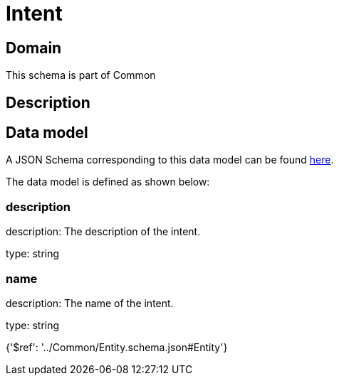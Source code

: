 = Intent

[#domain]
== Domain

This schema is part of Common

[#description]
== Description




[#data_model]
== Data model

A JSON Schema corresponding to this data model can be found https://tmforum.org[here].

The data model is defined as shown below:


=== description
description: The description of the intent.

type: string


=== name
description: The name of the intent.

type: string


{&#x27;$ref&#x27;: &#x27;../Common/Entity.schema.json#Entity&#x27;}